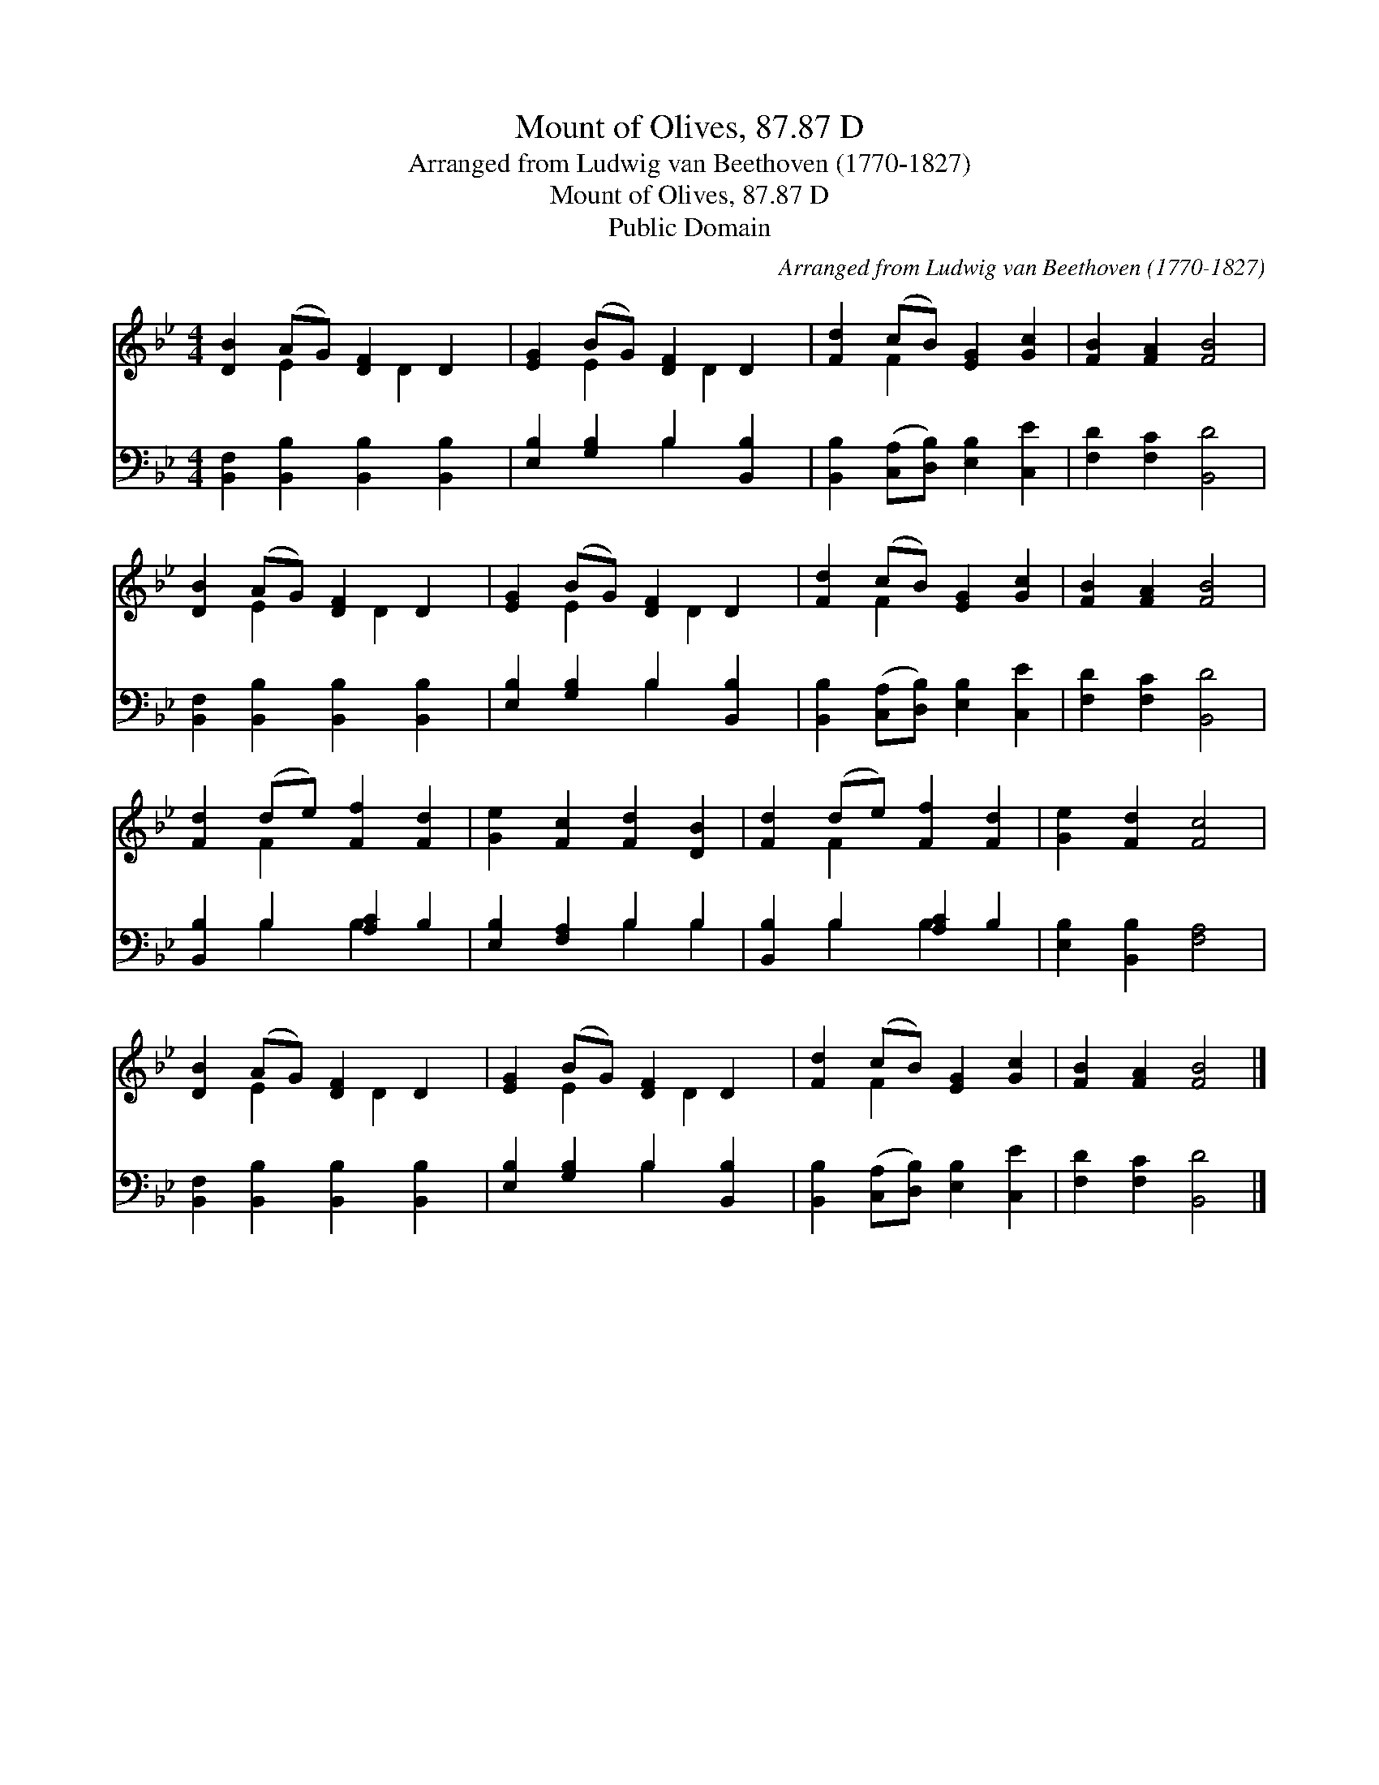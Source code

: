 X:1
T:Mount of Olives, 87.87 D
T:Arranged from Ludwig van Beethoven (1770-1827)
T:Mount of Olives, 87.87 D
T:Public Domain
C:Arranged from Ludwig van Beethoven (1770-1827)
Z:Public Domain
%%score ( 1 2 ) ( 3 4 )
L:1/8
M:4/4
K:Bb
V:1 treble 
V:2 treble 
V:3 bass 
V:4 bass 
V:1
 [DB]2 (AG) [DF]2 D2 | [EG]2 (BG) [DF]2 D2 | [Fd]2 (cB) [EG]2 [Gc]2 | [FB]2 [FA]2 [FB]4 | %4
 [DB]2 (AG) [DF]2 D2 | [EG]2 (BG) [DF]2 D2 | [Fd]2 (cB) [EG]2 [Gc]2 | [FB]2 [FA]2 [FB]4 | %8
 [Fd]2 (de) [Ff]2 [Fd]2 | [Ge]2 [Fc]2 [Fd]2 [DB]2 | [Fd]2 (de) [Ff]2 [Fd]2 | [Ge]2 [Fd]2 [Fc]4 | %12
 [DB]2 (AG) [DF]2 D2 | [EG]2 (BG) [DF]2 D2 | [Fd]2 (cB) [EG]2 [Gc]2 | [FB]2 [FA]2 [FB]4 |] %16
V:2
 x2 E2 x D2 x | x2 E2 x D2 x | x2 F2 x4 | x8 | x2 E2 x D2 x | x2 E2 x D2 x | x2 F2 x4 | x8 | %8
 x2 F2 x4 | x8 | x2 F2 x4 | x8 | x2 E2 x D2 x | x2 E2 x D2 x | x2 F2 x4 | x8 |] %16
V:3
 [B,,F,]2 [B,,B,]2 [B,,B,]2 [B,,B,]2 | [E,B,]2 [G,B,]2 B,2 [B,,B,]2 | %2
 [B,,B,]2 ([C,A,][D,B,]) [E,B,]2 [C,E]2 | [F,D]2 [F,C]2 [B,,D]4 | %4
 [B,,F,]2 [B,,B,]2 [B,,B,]2 [B,,B,]2 | [E,B,]2 [G,B,]2 B,2 [B,,B,]2 | %6
 [B,,B,]2 ([C,A,][D,B,]) [E,B,]2 [C,E]2 | [F,D]2 [F,C]2 [B,,D]4 | [B,,B,]2 B,2 [A,C]2 B,2 | %9
 [E,B,]2 [F,A,]2 B,2 B,2 | [B,,B,]2 B,2 [A,C]2 B,2 | [E,B,]2 [B,,B,]2 [F,A,]4 | %12
 [B,,F,]2 [B,,B,]2 [B,,B,]2 [B,,B,]2 | [E,B,]2 [G,B,]2 B,2 [B,,B,]2 | %14
 [B,,B,]2 ([C,A,][D,B,]) [E,B,]2 [C,E]2 | [F,D]2 [F,C]2 [B,,D]4 |] %16
V:4
 x8 | x4 B,2 x2 | x8 | x8 | x8 | x4 B,2 x2 | x8 | x8 | x2 B,2 B,2 x2 | x4 B,2 B,2 | x2 B,2 B,2 x2 | %11
 x8 | x8 | x4 B,2 x2 | x8 | x8 |] %16

